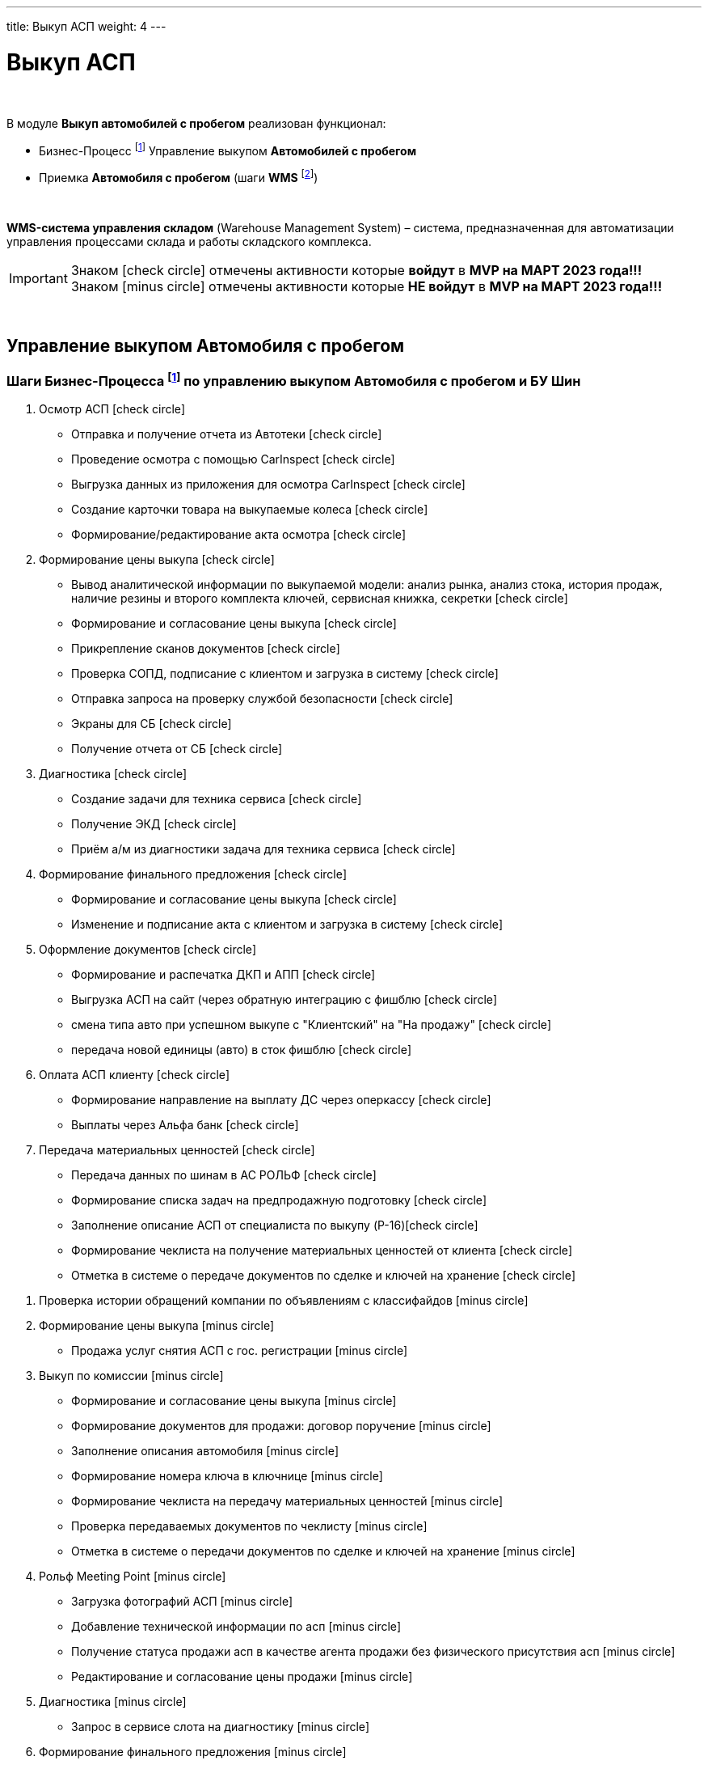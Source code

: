 ---
title: Выкуп АСП
weight: 4
---

:toc: auto
:toc-title: Содержание
:toclevels: 5
:doctype: book
:icons: font
:figure-caption: Рисунок
:source-highlighter: pygments
:pygments-css: style
:pygments-style: monokai
:includedir: ./content/

:imgdir: /02_01_01_01_03_img/
:imagesdir: {imgdir}
ifeval::[{exp2pdf} == 1]
:imagesdir: static{imgdir}
:includedir: ../
endif::[]

:imagesoutdir: ./static/02_01_01_01_03_img/

= Выкуп АСП

{empty} +

.В модуле *Выкуп автомобилей с пробегом* реализован функционал:
****
* Бизнес-Процесс footnote:BP1[] Управление выкупом *Автомобилей с пробегом*
* Приемка *Автомобиля с пробегом* (шаги *WMS* footnote:WMS1[])

{empty} +

====
*WMS-система управления складом* (Warehouse Management System) – система, предназначенная для автоматизации управления процессами склада и работы складского комплекса.
====
****

====
IMPORTANT: Знаком icon:check-circle[role=green] отмечены активности которые *войдут* в *MVP на МАРТ 2023 года!!!* +
Знаком icon:minus-circle[role=red] отмечены активности которые *[red]#НЕ# войдут* в *MVP на МАРТ 2023 года!!!*
====

{empty} +

== Управление выкупом Автомобиля с пробегом

=== Шаги Бизнес-Процесса footnote:BP1[Документ в Confluence ROLF: [blue]#*MVP Функционал Продукта One Rolf + MDM + MES + WMS|TMS (Новая версия Ноябрь 2022)*#, Название модуля системы: [blue]#*BP-3. БП Модуль - Управление выкупом АСП + БУ Шин  для Физ. лиц и Юр. лиц*#.] по управлению выкупом Автомобиля с пробегом и БУ Шин

****
[.green.background]
====
. Осмотр АСП icon:check-circle[role=green]
* Отправка и получение отчета из Автотеки icon:check-circle[role=green]
* Проведение осмотра с помощью CarInspect icon:check-circle[role=green]
* Выгрузка данных из приложения для осмотра CarInspect icon:check-circle[role=green]
* Создание карточки товара на выкупаемые колеса icon:check-circle[role=green] 
* Формирование/редактирование акта осмотра icon:check-circle[role=green]
. Формирование цены выкупа icon:check-circle[role=green]
* Вывод аналитической информации по выкупаемой модели: анализ рынка, анализ стока, история продаж, наличие резины и второго комплекта ключей, сервисная книжка, секретки icon:check-circle[role=green]
* Формирование и согласование цены выкупа icon:check-circle[role=green]
* Прикрепление сканов документов icon:check-circle[role=green]
* Проверка СОПД, подписание с клиентом и загрузка в систему icon:check-circle[role=green]
* Отправка запроса на проверку службой безопасности icon:check-circle[role=green]
* Экраны для СБ icon:check-circle[role=green]
* Получение отчета от СБ icon:check-circle[role=green]
. Диагностика icon:check-circle[role=green]
* Создание задачи для техника сервиса icon:check-circle[role=green]
* Получение ЭКД icon:check-circle[role=green]
* Приём а/м из диагностики задача для техника сервиса icon:check-circle[role=green]
. Формирование финального предложения icon:check-circle[role=green]
* Формирование и согласование цены выкупа icon:check-circle[role=green]
* Изменение и подписание акта с клиентом и загрузка в систему icon:check-circle[role=green]
. Оформление документов icon:check-circle[role=green]
* Формирование и распечатка ДКП и АПП icon:check-circle[role=green]
* Выгрузка АСП на сайт (через обратную интеграцию с фишблю icon:check-circle[role=green]
* смена типа авто при успешном выкупе с "Клиентский" на "На продажу"  icon:check-circle[role=green]
* передача новой единицы (авто) в сток фишблю icon:check-circle[role=green]
. Оплата АСП клиенту icon:check-circle[role=green]
* Формирование направление на выплату ДС через оперкассу icon:check-circle[role=green]
* Выплаты через Альфа банк icon:check-circle[role=green]
. Передача материальных ценностей icon:check-circle[role=green]
* Передача данных по шинам в АС РОЛЬФ icon:check-circle[role=green]
* Формирование списка задач на предпродажную подготовку icon:check-circle[role=green]
* Заполнение описание АСП от специалиста по выкупу (P-16)icon:check-circle[role=green]
* Формирование чеклиста на получение материальных ценностей от клиента icon:check-circle[role=green]
* Отметка в системе о передаче документов по сделке и ключей на хранение icon:check-circle[role=green]
====
[.red.background]
====
. Проверка истории обращений компании по объявлениям с классифайдов icon:minus-circle[role=red]
. Формирование цены выкупа icon:minus-circle[role=red]
* Продажа услуг снятия АСП с гос. регистрации icon:minus-circle[role=red]
. Выкуп по комиссии icon:minus-circle[role=red]
* Формирование и согласование цены выкупа icon:minus-circle[role=red]
* Формирование документов для продажи: договор поручение icon:minus-circle[role=red]
* Заполнение описания автомобиля icon:minus-circle[role=red]
* Формирование номера ключа в ключнице icon:minus-circle[role=red]
* Формирование чеклиста на передачу материальных ценностей icon:minus-circle[role=red]
* Проверка передаваемых документов по чеклисту icon:minus-circle[role=red]
* Отметка в системе о передачи документов по сделке и ключей на хранение icon:minus-circle[role=red]
. Рольф Meeting Point icon:minus-circle[role=red]
* Загрузка фотографий АСП icon:minus-circle[role=red]
* Добавление технической информации по асп icon:minus-circle[role=red]
* Получение статуса продажи асп в качестве агента продажи без физического присутствия асп icon:minus-circle[role=red]
* Редактирование и согласование цены продажи icon:minus-circle[role=red]
. Диагностика icon:minus-circle[role=red]
* Запрос в сервисе слота на диагностику icon:minus-circle[role=red]
. Формирование финального предложения icon:minus-circle[role=red]
. Оплата АСП клиенту icon:minus-circle[role=red]
* Отчет о завершении выплаты денежных средств клиенту icon:minus-circle[role=red]
. Передача материальных ценностей icon:minus-circle[role=red]
* Формирование и распечатка бирок на резину icon:minus-circle[role=red]
* Согласование списка задач на предпродажную подготовку icon:minus-circle[role=red]
* Формирование номера ключа в ключнице icon:minus-circle[role=red]
. Трейд-ин icon:minus-circle[role=red]
====
****

=== Шаги WMS footnote:WMS1[Документ в Confluence ROLF: [blue]#*MVP Функционал Продукта One Rolf + MDM + MES + WMS|TMS (Новая версия Ноябрь 2022)*#, Название модуля системы: [blue]#*WMS-1. Приемка автомобля с пробегом*#.] по приемке Автомобиля с пробегом

****
[.green.background]
====
. Ключ icon:check-circle[role=green]
. Предпродажная подготовка icon:check-circle[role=green]
. Фото icon:check-circle[role=green]
. Мойка, химчистка icon:check-circle[role=green]
. Внутреннее перемещение icon:check-circle[role=green]
. Внешнее перемещение icon:check-circle[role=green]
====
[.red.background]
====
. Колеса БУ icon:minus-circle[role=red]
. Сервис icon:minus-circle[role=red]
. Заказ перевозчика icon:minus-circle[role=red]
. Чек-лист приемки АСП icon:minus-circle[role=red]
====
****

*Интеграции внешние и внутренние*

****
[.green.background]
====
. *АСП - WMS*: запрос на создание задачи по приемке после выкупа icon:check-circle[role=green]
. Синхронизация стока *Flora* и *WMS авто* icon:check-circle[role=green]
====
****